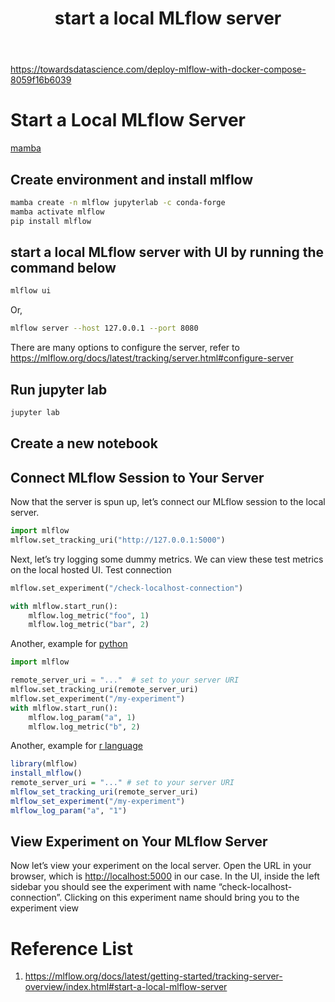 :PROPERTIES:
:ID:       085d21e2-2710-4378-84cd-05eb860a86f0
:END:
#+title: start a local MLflow server

https://towardsdatascience.com/deploy-mlflow-with-docker-compose-8059f16b6039
* Start a Local MLflow Server
[[id:23515ee9-4914-41e6-b3b9-fd5f52bcd84a][mamba]]
** Create environment and install mlflow
#+begin_src bash
  mamba create -n mlflow jupyterlab -c conda-forge
  mamba activate mlflow
  pip install mlflow
#+end_src
** start a local MLflow server with UI by running the command below 
#+begin_src bash
  mlflow ui
#+end_src

Or,
#+begin_src bash
mlflow server --host 127.0.0.1 --port 8080
#+end_src
There are many options to configure the server, refer to https://mlflow.org/docs/latest/tracking/server.html#configure-server

** Run jupyter lab
#+begin_src bash
  jupyter lab
#+end_src

** Create a new notebook

** Connect MLflow Session to Your Server
Now that the server is spun up, let’s connect our MLflow session to the local server.
#+begin_src python
import mlflow
mlflow.set_tracking_uri("http://127.0.0.1:5000")
#+end_src

Next, let’s try logging some dummy metrics. We can view these test metrics on the local hosted UI.
Test connection
#+begin_src python
mlflow.set_experiment("/check-localhost-connection")

with mlflow.start_run():
    mlflow.log_metric("foo", 1)
    mlflow.log_metric("bar", 2)
#+end_src

Another, example for [[id:80d07df5-6da1-4c77-800c-dceeefd47f98][python]] 
#+begin_src python
import mlflow

remote_server_uri = "..."  # set to your server URI
mlflow.set_tracking_uri(remote_server_uri)
mlflow.set_experiment("/my-experiment")
with mlflow.start_run():
    mlflow.log_param("a", 1)
    mlflow.log_metric("b", 2)
#+end_src

Another, example for [[id:802cbd39-a5b4-4659-98ca-5a2a2eeb1b03][r language]]
#+begin_src r
library(mlflow)
install_mlflow()
remote_server_uri = "..." # set to your server URI
mlflow_set_tracking_uri(remote_server_uri)
mlflow_set_experiment("/my-experiment")
mlflow_log_param("a", "1")
#+end_src

** View Experiment on Your MLflow Server
Now let’s view your experiment on the local server. Open the URL in your browser, which is http://localhost:5000 in our case. In the UI, inside the left sidebar you should see the experiment with name “check-localhost-connection”. Clicking on this experiment name should bring you to the experiment view

* Reference List
1. https://mlflow.org/docs/latest/getting-started/tracking-server-overview/index.html#start-a-local-mlflow-server
   

